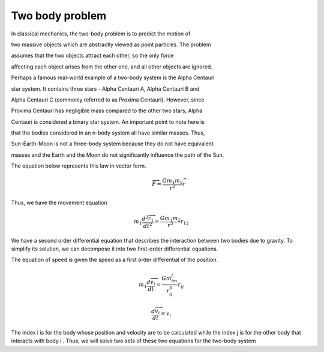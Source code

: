 Two body problem
=================
In classical mechanics, the two-body problem is to predict the motion of 

two massive objects which are abstractly viewed as point particles. The problem 

assumes that the two objects attract each other, so the only force 

affecting each object arises from the other one, and all other objects are ignored.

Perhaps a famous real-world example of a two-body system is the Alpha Centauri 

star system. It contains three stars - Alpha Centauri A, Alpha Centauri B and 

Alpha Centauri C (commonly referred to as Proxima Centauri). However, since 

Proxima Centauri has negligible mass compared to the other two stars, Alpha 

Centauri is considered a binary star system. An important point to note here is 


that the bodies considered in an n-body system all have similar masses. Thus, 

Sun-Earth-Moon is not a three-body system because they do not have equivalent

masses and the Earth and the Moon do not significantly influence the path of the Sun.

The equation below represents this law in vector form.
 .. math::
   
    \overrightarrow{F} = \frac{Gm_1m_2}{r^2}\widehat{r}

Thus, we have the movement equation

.. math::

    m_1\frac{d{^2} \overrightarrow{r_1}}{dt^2} = \frac{Gm_1m_2}{r^3}r_{12} 
  
We have a second order differential equation that describes the interaction between two bodies due to gravity. To simplify its solution, 
we can decompose it into two first-order differential equations.

The equation of speed is given the speed as a first order 
differential of the position.

.. math::
    
        
    m_1\frac{d\overrightarrow{v_i}}{dt}=\frac{Gm_im_j}{r_{ij}^3}r_{ij}

.. math::

    \frac{d\overrightarrow{v_i}}{dt} = v_i 

The index i is for the body whose position and velocity are to be calculated 
while the index j is for the other body that interacts with body i . Thus, 
we will solve two sets of these two equations for the two-body system
